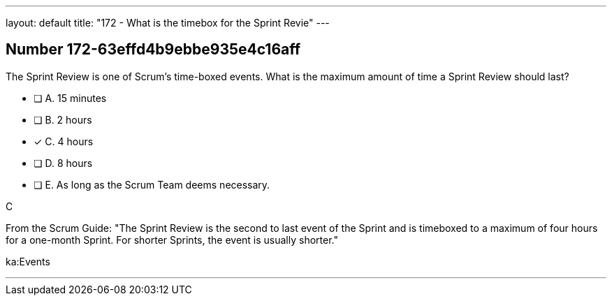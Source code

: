 ---
layout: default 
title: "172 - What is the timebox for the Sprint Revie"
---


[.question]
== Number 172-63effd4b9ebbe935e4c16aff

****

[.query]
The Sprint Review is one of Scrum's time-boxed events. What is the maximum amount of time a Sprint Review should last?

[.list]
* [ ] A. 15 minutes
* [ ] B. 2 hours
* [*] C. 4 hours
* [ ] D. 8 hours
* [ ] E. As long as the Scrum Team deems necessary.
****

[.answer]
C

[.explanation]
From the Scrum Guide: "The Sprint Review is the second to last event of the Sprint and is timeboxed to a maximum of four hours for a one-month Sprint. For shorter Sprints, the event is usually shorter."

[.ka]
ka:Events

'''

